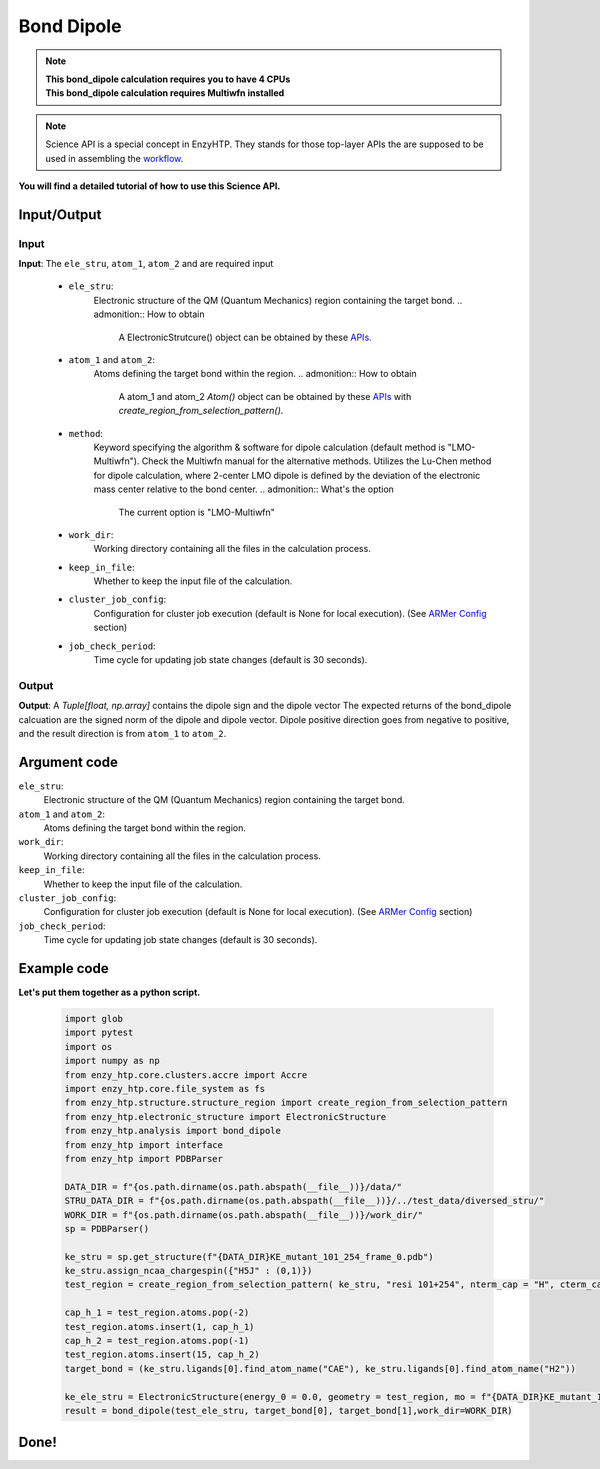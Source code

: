 ==============================================
Bond Dipole
==============================================

.. note::

    | **This bond_dipole calculation requires you to have 4 CPUs**
    | **This bond_dipole calculation requires Multiwfn installed**

.. note::

    Science API is a special concept in EnzyHTP. They stands for those top-layer APIs
    the are supposed to be used in assembling the `workflow <https://enzyhtp-doc.readthedocs.io/en/latest/sci_api_tutorial/how_to_assemble.html#find-the-science-api-that-directly-gives-what-you-need>`_.

**You will find a detailed tutorial of how to use this Science API.**

Input/Output
=========================================================================================

.. panels::

    :column: col-lg-12 col-md-12 col-sm-12 col-xs-12 p-2 text-left

    .. image:: ../../figures/dipole_bond.svg
        :width: 100%
        :alt: dipole_bond

Input
-----------------------------------------------------------------------------------------
.. panels::

    :column: col-lg-12 col-md-12 col-sm-12 col-xs-12 p-2 text-left

    The parameters of the bond_dipole API contain the following option

**Input**: The ``ele_stru``, ``atom_1``, ``atom_2`` and  are required input

    - ``ele_stru``:
        Electronic structure of the QM (Quantum Mechanics) region containing the target bond.
        .. admonition:: How to obtain
            
            | A ElectronicStrutcure() object can be obtained by these `APIs <obtaining_ele_stru.html>`_.

    - ``atom_1`` and ``atom_2``:
        Atoms defining the target bond within the region.
        .. admonition:: How to obtain
            
            | A atom_1 and atom_2 `Atom()` object can be obtained by these `APIs <obtaining_Atom.html>`_ with `create_region_from_selection_pattern()`. 

    - ``method``:
        Keyword specifying the algorithm & software for dipole calculation (default method is "LMO-Multiwfn"). Check the Multiwfn manual for the alternative methods. Utilizes the Lu-Chen method for dipole calculation, where 2-center LMO dipole is defined by the deviation of the electronic mass center relative to the bond center.
        .. admonition:: What's the option
            
            | The current option is "LMO-Multiwfn"

    - ``work_dir``:
        Working directory containing all the files in the calculation process.

    - ``keep_in_file``:
        Whether to keep the input file of the calculation.

    - ``cluster_job_config``:
        Configuration for cluster job execution (default is None for local execution). (See `ARMer Config <armer.html#api-config-dict>`_ section)

    - ``job_check_period``:
        Time cycle for updating job state changes (default is 30 seconds).

Output
-----------------------------------------------------------------------------------------
**Output**: A `Tuple[float, np.array]` contains the dipole sign and the dipole vector
The expected returns of the bond_dipole calcuation are the signed norm of the dipole and dipole vector. Dipole positive direction goes from negative to positive, and the result direction is from ``atom_1`` to ``atom_2``.

Argument code
=========================================================================================

``ele_stru``:
    Electronic structure of the QM (Quantum Mechanics) region containing the target bond.

``atom_1`` and ``atom_2``:
    Atoms defining the target bond within the region.


``work_dir``:
    Working directory containing all the files in the calculation process.

``keep_in_file``:
    Whether to keep the input file of the calculation.

``cluster_job_config``:
    Configuration for cluster job execution (default is None for local execution). (See `ARMer Config <armer.html#api-config-dict>`_ section)

``job_check_period``:
    Time cycle for updating job state changes (default is 30 seconds).


Example code
=========================================================================================
.. panels::

    :column: col-lg-12 col-md-12 col-sm-12 col-xs-12 p-2 text-left

    We will use the script to calculate the dipole moment between the ``CAE`` atom1 and ``H2`` atom2 

        1. import the PDBParser class and make PDBParser instance. ``sp = PDBParser()`` and get the structure from the file provide with sp.get_structure(f"xxx.pdb")
        2. Assign the charge and the spin for the ligand with specific name "H5J". 
        3. Select the region which you want to do the dipole calculation with nterm and cterm capped with your desired methods
        4. Adjust the atoms order after the capping atoms
        5. Define the target atoms and assign to a tuple
        6. Load the electron structure fchk file output from Gaussian16 wiht ``ElectronicStructure()`` science API
        7. Get the result by input the params in the previous selection to ``bond_dipole``.
        
    .. code:: python

        bond_dipole(name_ele_stru, target_bond[0], target_bond[1])

**Let's put them together as a python script.**
        
    .. code:: python
        
        import glob
        import pytest
        import os
        import numpy as np
        from enzy_htp.core.clusters.accre import Accre
        import enzy_htp.core.file_system as fs
        from enzy_htp.structure.structure_region import create_region_from_selection_pattern
        from enzy_htp.electronic_structure import ElectronicStructure
        from enzy_htp.analysis import bond_dipole
        from enzy_htp import interface
        from enzy_htp import PDBParser

        DATA_DIR = f"{os.path.dirname(os.path.abspath(__file__))}/data/"
        STRU_DATA_DIR = f"{os.path.dirname(os.path.abspath(__file__))}/../test_data/diversed_stru/"
        WORK_DIR = f"{os.path.dirname(os.path.abspath(__file__))}/work_dir/"
        sp = PDBParser()

        ke_stru = sp.get_structure(f"{DATA_DIR}KE_mutant_101_254_frame_0.pdb")
        ke_stru.assign_ncaa_chargespin({"H5J" : (0,1)})
        test_region = create_region_from_selection_pattern( ke_stru, "resi 101+254", nterm_cap = "H", cterm_cap = "H",)
        
        cap_h_1 = test_region.atoms.pop(-2)
        test_region.atoms.insert(1, cap_h_1)
        cap_h_2 = test_region.atoms.pop(-1)
        test_region.atoms.insert(15, cap_h_2)
        target_bond = (ke_stru.ligands[0].find_atom_name("CAE"), ke_stru.ligands[0].find_atom_name("H2")) 
        
        ke_ele_stru = ElectronicStructure(energy_0 = 0.0, geometry = test_region, mo = f"{DATA_DIR}KE_mutant_101_254_frame_0.fchk", mo_parser = None,source ="gaussian16") 
        result = bond_dipole(test_ele_stru, target_bond[0], target_bond[1],work_dir=WORK_DIR)

Done!
=========================================================================================



